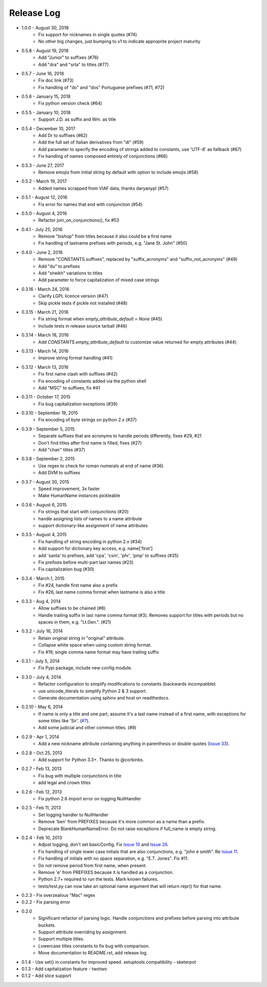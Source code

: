 Release Log
===========
* 1.0.0 - August 30, 2018
    - Fix support for nicknames in single quotes (#74)
    - No other big changes, just bumping to v1 to indicate approprite project maturity
* 0.5.8 - August 19, 2018
    - Add "Junior" to suffixes (#76)
    - Add "dra" and "srta" to titles (#77)
* 0.5.7 - June 16, 2018
    - Fix doc link (#73)
    - Fix handling of "do" and "dos" Portuguese prefixes (#71, #72)
* 0.5.6 - January 15, 2018
    - Fix python version check (#64)
* 0.5.5 - January 10, 2018
    - Support J.D. as suffix and Wm. as title
* 0.5.4 - December 10, 2017
    - Add Dr to suffixes (#62)
    - Add the full set of Italian derivatives from "di" (#59)
    - Add parameter to specify the encoding of strings added to constants, use 'UTF-8' as fallback (#67)
    - Fix handling of names composed entirely of conjunctions (#66)
* 0.5.3 - June 27, 2017
    - Remove emojis from initial string by default with option to include emojis (#58)
* 0.5.2 - March 19, 2017
    - Added names scrapped from VIAF data, thanks daryanypl (#57)
* 0.5.1 - August 12, 2016
    - Fix error for names that end with conjunction (#54)
* 0.5.0 - August 4, 2016
    - Refactor join_on_conjunctions(), fix #53
* 0.4.1 - July 25, 2016
    - Remove "bishop" from titles because it also could be a first name
    - Fix handling of lastname prefixes with periods, e.g. "Jane St. John" (#50)
* 0.4.0 - June 2, 2016
    - Remove "CONSTANTS.suffixes", replaced by "suffix_acronyms" and "suffix_not_acronyms" (#49)
    - Add "du" to prefixes
    - Add "sheikh" variations to titles
    - Add parameter to force capitalization of mixed case strings
* 0.3.16 - March 24, 2016
    - Clarify LGPL licence version (#47)
    - Skip pickle tests if pickle not installed (#48)
* 0.3.15 - March 21, 2016
    - Fix string format when `empty_attribute_default = None` (#45)
    - Include tests in release source tarball (#46)
* 0.3.14 - March 18, 2016
    - Add `CONSTANTS.empty_attribute_default` to customize value returned for empty attributes (#44)
* 0.3.13 - March 14, 2016
    - Improve string format handling (#41)
* 0.3.12 - March 13, 2016
    - Fix first name clash with suffixes (#42)
    - Fix encoding of constants added via the python shell
    - Add "MSC" to suffixes, fix #41
* 0.3.11 - October 17, 2015
    - Fix bug capitalization exceptions (#39)
* 0.3.10 - September 19, 2015
    - Fix encoding of byte strings on python 2.x (#37)
* 0.3.9 - September 5, 2015
    - Separate suffixes that are acronyms to handle periods differently, fixes #29, #21
    - Don't find titles after first name is filled, fixes (#27)
    - Add "chair" titles (#37)
* 0.3.8 - September 2, 2015
    - Use regex to check for roman numerals at end of name (#36)
    - Add DVM to suffixes
* 0.3.7 - August 30, 2015
    - Speed improvement, 3x faster
    - Make HumanName instances pickleable
* 0.3.6 - August 6, 2015
    - Fix strings that start with conjunctions (#20)
    - handle assigning lists of names to a name attribute
    - support dictionary-like assignment of name attributes
* 0.3.5 - August 4, 2015
    - Fix handling of string encoding in python 2.x (#34)
    - Add support for dictionary key access, e.g. name['first']
    - add 'santa' to prefixes, add 'cpa', 'csm', 'phr', 'pmp' to suffixes (#35)
    - Fix prefixes before multi-part last names (#23)
    - Fix capitalization bug (#30)
* 0.3.4 - March 1, 2015
    - Fix #24, handle first name also a prefix
    - Fix #26, last name comma format when lastname is also a title
* 0.3.3 - Aug 4, 2014
    - Allow suffixes to be chained (#8)
    - Handle trailing suffix in last name comma format (#3). Removes support for titles
      with periods but no spaces in them, e.g. "Lt.Gen.". (#21)
* 0.3.2 - July 16, 2014
    - Retain original string in "original" attribute.
    - Collapse white space when using custom string format.
    - Fix #19, single comma name format may have trailing suffix
* 0.3.1 - July 5, 2014
    - Fix Pypi package, include new config module.
* 0.3.0 - July 4, 2014
    - Refactor configuration to simplify modifications to constants (backwards incompatible)
    - use unicode_literals to simplify Python 2 & 3 support.
    - Generate documentation using sphinx and host on readthedocs.
* 0.2.10 - May 6, 2014
    - If name is only a title and one part, assume it's a last name instead of a first name, with exceptions for some titles like 'Sir'. (`#7 <https://github.com/derek73/python-nameparser/issues/7>`_).
    - Add some judicial and other common titles. (#9) 
* 0.2.9 - Apr 1, 2014
    - Add a new nickname attribute containing anything in parenthesis or double quotes (`Issue 33 <https://code.google.com/p/python-nameparser/issues/detail?id=33>`_).
* 0.2.8 - Oct 25, 2013
    - Add support for Python 3.3+. Thanks to @corbinbs.
* 0.2.7 - Feb 13, 2013
    - Fix bug with multiple conjunctions in title
    - add legal and crown titles
* 0.2.6 - Feb 12, 2013
    - Fix python 2.6 import error on logging.NullHandler
* 0.2.5 - Feb 11, 2013
    - Set logging handler to NullHandler
    - Remove 'ben' from PREFIXES because it's more common as a name than a prefix.
    - Deprecate BlankHumanNameError. Do not raise exceptions if full_name is empty string. 
* 0.2.4 - Feb 10, 2013
    - Adjust logging, don't set basicConfig. Fix `Issue 10 <https://code.google.com/p/python-nameparser/issues/detail?id=10>`_ and `Issue 26 <https://code.google.com/p/python-nameparser/issues/detail?id=26>`_.
    - Fix handling of single lower case initials that are also conjunctions, e.g. "john e smith". Re `Issue 11 <https://code.google.com/p/python-nameparser/issues/detail?id=11>`_.
    - Fix handling of initials with no space separation, e.g. "E.T. Jones". Fix #11.
    - Do not remove period from first name, when present.
    - Remove 'e' from PREFIXES because it is handled as a conjunction.
    - Python 2.7+ required to run the tests. Mark known failures.
    - tests/test.py can now take an optional name argument that will return repr() for that name.
* 0.2.3 - Fix overzealous "Mac" regex
* 0.2.2 - Fix parsing error
* 0.2.0 
    - Significant refactor of parsing logic. Handle conjunctions and prefixes before
      parsing into attribute buckets.
    - Support attribute overriding by assignment.
    - Support multiple titles. 
    - Lowercase titles constants to fix bug with comparison. 
    - Move documentation to README.rst, add release log.
* 0.1.4 - Use set() in constants for improved speed. setuptools compatibility - sketerpot
* 0.1.3 - Add capitalization feature - twotwo
* 0.1.2 - Add slice support

